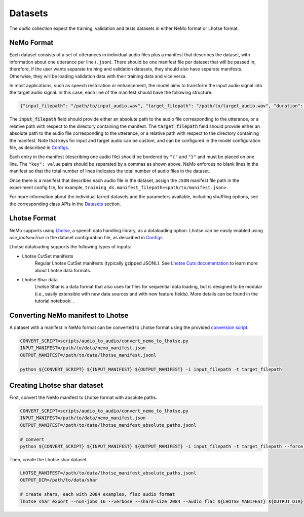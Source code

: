 Datasets
========

The `audio` collection expect the training, validation and tests datasets in either NeMo format or Lhotse format.

NeMo Format
-----------

Each dataset consists of a set of utterances in individual audio files plus a manifest that describes the dataset, with information about one utterance per line (``.json``).
There should be one manifest file per dataset that will be passed in, therefore, if the user wants separate training and validation datasets, they should also have separate manifests. Otherwise, they will be loading validation data with their training data and vice versa.


In most applications, such as speech restoration or enhancement, the model aims to transform the input audio signal into the target audio signal. In this case, each line of the manifest should have the following structure:

.. code-block:: json

  {"input_filepath": "/path/to/input_audio.wav", "target_filepath": "/path/to/target_audio.wav", "duration": 3.147}

The :code:`input_filepath` field should provide either an absolute path to the audio file corresponding to the utterance, or a relative path with respect to the directory containing the manifest.
The :code:`target_filepath` field should provide either an absolute path to the audio file corresponding to the utterance, or a relative path with respect to the directory containing the manifest.
Note that keys for input and target audio can be custom, and can be configured in the model configuration file, as described in `Configs <./configs.html#nemo-dataset-configuration>`_.

Each entry in the manifest (describing one audio file) should be bordered by ``"{"`` and ``"}"`` and must be placed on one line. The ``"key": value`` pairs should be separated by a commas as shown above. NeMo enforces no blank lines in the manifest so that the total number of lines indicates the total number of audio files in the dataset.

Once there is a manifest that describes each audio file in the dataset, assign the ``JSON`` manifest file path in the experiment config file, for example, ``training_ds.manifest_filepath=<path/to/manifest.json>``.

For more information about the individual tarred datasets and the parameters available, including shuffling options, see the corresponding class APIs in the `Datasets <./api.html#Datasets>`_ section.


Lhotse Format
-------------

NeMo supports using `Lhotse`_, a speech data handling library, as a dataloading option.
Lhotse can be easily enabled using `use_lhotse=True` in the dataset configuration file, as described in `Configs <./configs.html#lhotse-dataset-configuration>`_.

Lhotse dataloading supports the following types of inputs:

* Lhotse CutSet manifests
    Regular Lhotse CutSet manifests (typically gzipped JSONL).
    See `Lhotse Cuts documentation`_ to learn more about Lhotse data formats.
* Lhotse Shar data
    Lhotse Shar is a data format that also uses tar files for sequential data loading,
    but is designed to be modular (i.e., easily extensible with new data sources and with new feature fields).
    More details can be found in the tutorial notebook: |tutorial_shar|.


.. _Lhotse: https://github.com/lhotse-speech/lhotse
.. _Lhotse Cuts documentation: https://lhotse.readthedocs.io/en/latest/cuts.html
.. |tutorial_shar| image:: https://colab.research.google.com/assets/colab-badge.svg
    :target: https://colab.research.google.com/github/lhotse-speech/lhotse/blob/master/examples/04-lhotse-shar.ipynb



Converting NeMo manifest to Lhotse
----------------------------------

A dataset with a manifest in NeMo format can be converted to Lhotse format using the provided `conversion script <https://github.com/NVIDIA/NeMo/blob/main/scripts/audio_to_audio/convert_nemo_to_lhotse.py>`_.

.. code:: shell

    CONVERT_SCRIPT=scripts/audio_to_audio/convert_nemo_to_lhotse.py
    INPUT_MANIFEST=/path/to/data/nemo_manifest.json
    OUTPUT_MANIFEST=/path/to/data/lhotse_manifest.jsonl

    python ${CONVERT_SCRIPT} ${INPUT_MANIFEST} ${OUTPUT_MANIFEST} -i input_filepath -t target_filepath


Creating Lhotse shar dataset
----------------------------

First, convert the NeMo manifest to Lhotse format with absolute paths.

.. code:: shell

    CONVERT_SCRIPT=scripts/audio_to_audio/convert_nemo_to_lhotse.py
    INPUT_MANIFEST=/path/to/data/nemo_manifest.json
    OUTPUT_MANIFEST=/path/to/data/lhotse_manifest_absolute_paths.jsonl

    # convert
    python ${CONVERT_SCRIPT} ${INPUT_MANIFEST} ${OUTPUT_MANIFEST} -i input_filepath -t target_filepath --force_absolute_paths


Then, create the Lhotse shar dataset.

.. code:: shell

    LHOTSE_MANIFEST=/path/to/data/lhotse_manifest_absolute_paths.jsonl
    OUTPUT_DIR=/path/to/data/shar

    # create shars, each with 2084 examples, flac audio format
    lhotse shar export --num-jobs 16 --verbose --shard-size 2084 --audio flac ${LHOTSE_MANIFEST} ${OUTPUT_DIR}